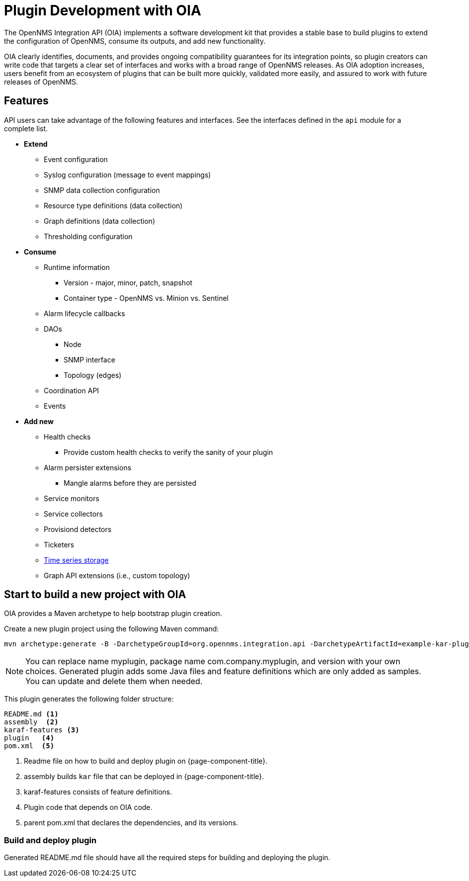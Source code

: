 
= Plugin Development with OIA

The OpenNMS Integration API (OIA) implements a software development kit that provides a stable base to build plugins to extend the configuration of OpenNMS, consume its outputs, and add new functionality.

OIA clearly identifies, documents, and provides ongoing compatibility guarantees for its integration points, so plugin creators can write code that targets a clear set of interfaces and works with a broad range of OpenNMS releases.
As OIA adoption increases, users benefit from an ecosystem of plugins that can be built more quickly, validated more easily, and assured to work with future releases of OpenNMS.

== Features

API users can take advantage of the following features and interfaces.
See the interfaces defined in the `api` module for a complete list.

* *Extend*
** Event configuration
** Syslog configuration (message to event mappings)
** SNMP data collection configuration
** Resource type definitions (data collection)
** Graph definitions (data collection)
** Thresholding configuration

* *Consume*
** Runtime information
*** Version - major, minor, patch, snapshot
*** Container type - OpenNMS vs. Minion vs. Sentinel
** Alarm lifecycle callbacks
** DAOs
*** Node
*** SNMP interface
*** Topology (edges)
** Coordination API
** Events

* *Add new*
** Health checks
*** Provide custom health checks to verify the sanity of your plugin
** Alarm persister extensions
*** Mangle alarms before they are persisted
** Service monitors
** Service collectors
** Provisiond detectors
** Ticketers
** https://github.com/OpenNMS/opennms-integration-api/blob/master/api/src/main/java/org/opennms/integration/api/v1/timeseries/README.md[Time series storage]
** Graph API extensions (i.e., custom topology)

== Start to build a new project with OIA

OIA provides a Maven archetype to help bootstrap plugin creation.

Create a new plugin project using the following Maven command:

```
mvn archetype:generate -B -DarchetypeGroupId=org.opennms.integration.api -DarchetypeArtifactId=example-kar-plugin -DarchetypeVersion=1.0.0 -DgroupId=com.company -DartifactId=myplugin -Dversion=0.1.0-SNAPSHOT -Dpackage=com.company.myplugin -DpluginId=myplugin -DpluginName="My Plugin"
```

NOTE: You can replace name myplugin, package name com.company.myplugin, and version with your own choices.
Generated plugin adds some Java files and feature definitions which are only added as samples.
You can update and delete them when needed.

This plugin generates the following folder structure:

----
README.md <1>
assembly  <2>
karaf-features <3>
plugin   <4>
pom.xml  <5>
----

<1> Readme file on how to build and deploy plugin on {page-component-title}.
<2> assembly builds `kar` file that can be deployed in {page-component-title}.
<3> karaf-features consists of feature definitions.
<4> Plugin code that depends on OIA code.
<5> parent pom.xml that declares the dependencies, and its versions.

=== Build and deploy plugin

Generated README.md file should have all the required steps for building and deploying the plugin.
